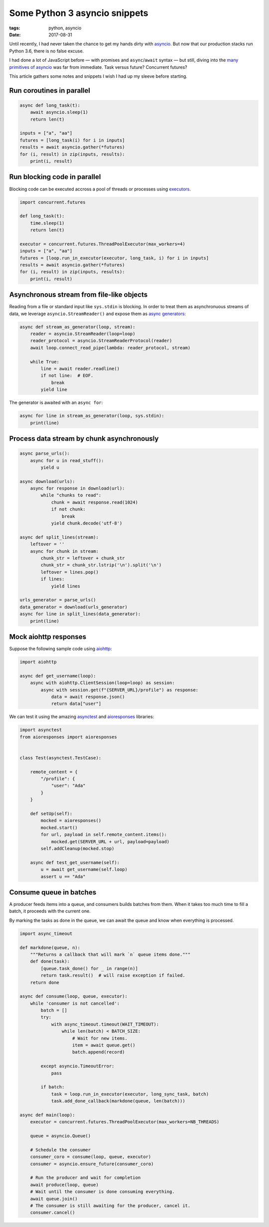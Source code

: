 Some Python 3 asyncio snippets
##############################

:tags: python, asyncio
:date: 2017-08-31


Until recently, I had never taken the chance to get my hands dirty with `asyncio <https://docs.python.org/3/library/asyncio.html#module-asyncio>`_. But now that our production stacks run Python 3.6, there is no false excuse.

I had done a lot of JavaScript before — with promises and ``async``/``await`` syntax — but still, diving into the `many primitives of asyncio <http://lucumr.pocoo.org/2016/10/30/i-dont-understand-asyncio/>`_ was far from immediate. Task versus future? Concurrent futures?

This article gathers some notes and snippets I wish I had up my sleeve before starting.

.. image:: /images/async_juggling.jpg
    :align: center

Run coroutines in parallel
==========================

.. code-block :: python

    async def long_task(t):
        await asyncio.sleep(1)
        return len(t)

    inputs = ["a", "aa"]
    futures = [long_task(i) for i in inputs]
    results = await asyncio.gather(*futures)
    for (i, result) in zip(inputs, results):
        print(i, result)


Run blocking code in parallel
=============================

Blocking code can be executed accross a pool of threads or processes using `executors <https://docs.python.org/3/library/concurrent.futures.html#concurrent.futures.Executor>`_.

.. code-block :: python

    import concurrent.futures

    def long_task(t):
        time.sleep(1)
        return len(t)

    executor = concurrent.futures.ThreadPoolExecutor(max_workers=4)
    inputs = ["a", "aa"]
    futures = [loop.run_in_executor(executor, long_task, i) for i in inputs]
    results = await asyncio.gather(*futures)
    for (i, result) in zip(inputs, results):
        print(i, result)


Asynchronous stream from file-like objects
==========================================

Reading from a file or standard input like ``sys.stdin`` is blocking. In order to treat them as asynchronuous streams of data, we leverage ``asyncio.StreamReader()`` and expose them as `async generators <https://www.python.org/dev/peps/pep-0525/>`_:

.. code-block :: python

    async def stream_as_generator(loop, stream):
        reader = asyncio.StreamReader(loop=loop)
        reader_protocol = asyncio.StreamReaderProtocol(reader)
        await loop.connect_read_pipe(lambda: reader_protocol, stream)

        while True:
            line = await reader.readline()
            if not line:  # EOF.
                break
            yield line

The generator is awaited with an ``async for``:

.. code-block :: python

    async for line in stream_as_generator(loop, sys.stdin):
        print(line)


Process data stream by chunk asynchronously
===========================================

.. code-block :: python

    async parse_urls():
        async for u in read_stuff():
            yield u

    async download(urls):
        async for response in download(url):
            while "chunks to read":
                chunk = await response.read(1024)
                if not chunk:
                    break
                yield chunk.decode('utf-8')

    async def split_lines(stream):
        leftover = ''
        async for chunk in stream:
            chunk_str = leftover + chunk_str
            chunk_str = chunk_str.lstrip('\n').split('\n')
            leftover = lines.pop()
            if lines:
                yield lines

    urls_generator = parse_urls()
    data_generator = download(urls_generator)
    async for line in split_lines(data_generator):
        print(line)


Mock aiohttp responses
======================

Suppose the following sample code using `aiohttp <http://aiohttp.readthedocs.io/>`_:

.. code-block :: python

    import aiohttp

    async def get_username(loop):
        async with aiohttp.ClientSession(loop=loop) as session:
            async with session.get(f"{SERVER_URL}/profile") as response:
                data = await response.json()
                return data["user"]

We can test it using the amazing `asynctest <https://asynctest.readthedocs.io/>`_ and `aioresponses <https://github.com/pnuckowski/aioresponses/>`_ libraries:

.. code-block :: python

    import asynctest
    from aioresponses import aioresponses


    class Test(asynctest.TestCase):

        remote_content = {
            "/profile": {
                "user": "Ada"
            }
        }

        def setUp(self):
            mocked = aioresponses()
            mocked.start()
            for url, payload in self.remote_content.items():
                mocked.get(SERVER_URL + url, payload=payload)
            self.addCleanup(mocked.stop)

        async def test_get_username(self):
            u = await get_username(self.loop)
            assert u == "Ada"


Consume queue in batches
========================

A producer feeds items into a queue, and consumers builds batches from them. When it takes too much time to fill a batch, it proceeds with the current one.

By marking the tasks as done in the queue, we can await the queue and know when everything is processed.

.. code-block :: python

    import async_timeout

    def markdone(queue, n):
        """Returns a callback that will mark `n` queue items done."""
        def done(task):
            [queue.task_done() for _ in range(n)]
            return task.result()  # will raise exception if failed.
        return done

    async def consume(loop, queue, executor):
        while 'consumer is not cancelled':
            batch = []
            try:
                with async_timeout.timeout(WAIT_TIMEOUT):
                    while len(batch) < BATCH_SIZE:
                        # Wait for new items.
                        item = await queue.get()
                        batch.append(record)

            except asyncio.TimeoutError:
                pass

            if batch:
                task = loop.run_in_executor(executor, long_sync_task, batch)
                task.add_done_callback(markdone(queue, len(batch)))

    async def main(loop):
        executor = concurrent.futures.ThreadPoolExecutor(max_workers=NB_THREADS)

        queue = asyncio.Queue()

        # Schedule the consumer
        consumer_coro = consume(loop, queue, executor)
        consumer = asyncio.ensure_future(consumer_coro)

        # Run the producer and wait for completion
        await produce(loop, queue)
        # Wait until the consumer is done consuming everything.
        await queue.join()
        # The consumer is still awaiting for the producer, cancel it.
        consumer.cancel()

